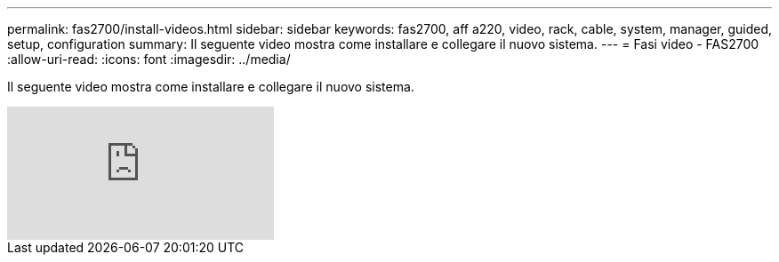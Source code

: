 ---
permalink: fas2700/install-videos.html 
sidebar: sidebar 
keywords: fas2700, aff a220, video, rack, cable, system, manager, guided, setup, configuration 
summary: Il seguente video mostra come installare e collegare il nuovo sistema. 
---
= Fasi video - FAS2700
:allow-uri-read: 
:icons: font
:imagesdir: ../media/


[role="lead"]
Il seguente video mostra come installare e collegare il nuovo sistema.

video::5g-34qxG9HA?[youtube]